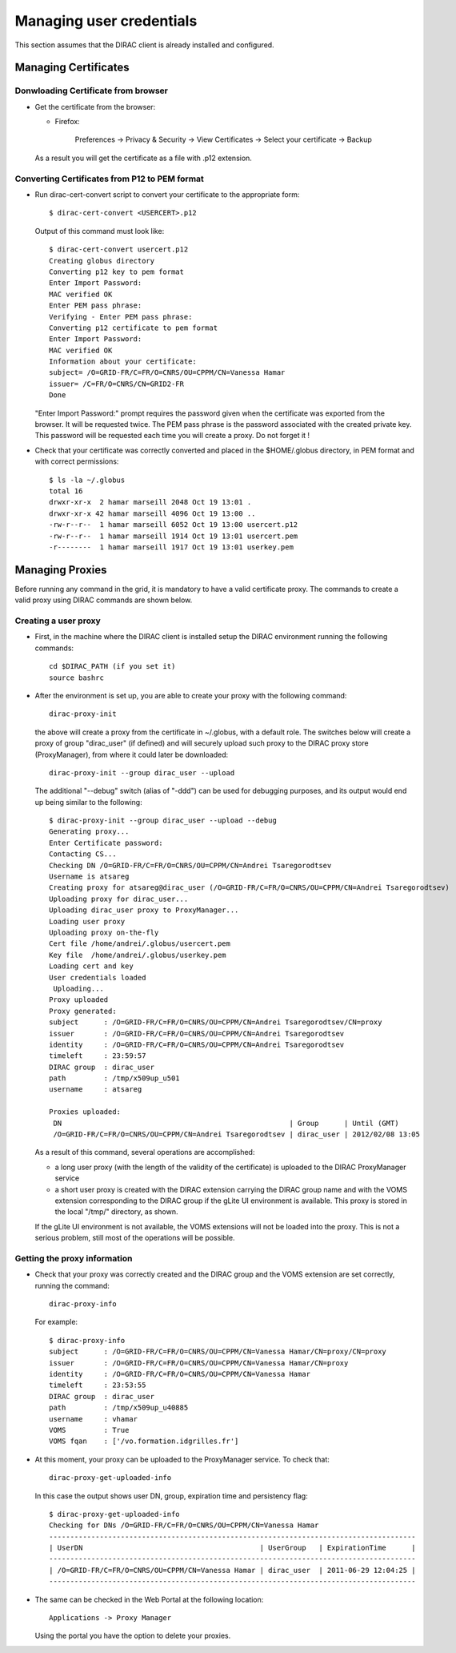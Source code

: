 .. set highlighting to console input/output
.. highlight:: console

============================
Managing user credentials
============================

This section assumes that the DIRAC client is already installed and configured.


Managing Certificates
-------------------------

Donwloading Certificate from browser
@@@@@@@@@@@@@@@@@@@@@@@@@@@@@@@@@@@@@@@@@@

- Get the certificate from the browser:

  - Firefox:

      Preferences -> Privacy & Security -> View Certificates -> Select your certificate -> Backup


  As a result you will get the certificate as a file with .p12 extension.

Converting Certificates from P12 to PEM format
@@@@@@@@@@@@@@@@@@@@@@@@@@@@@@@@@@@@@@@@@@@@@@@@@@@@

- Run dirac-cert-convert script to convert your certificate to the appropriate form::

      $ dirac-cert-convert <USERCERT>.p12

  Output of this command must look like::

      $ dirac-cert-convert usercert.p12
      Creating globus directory
      Converting p12 key to pem format
      Enter Import Password:
      MAC verified OK
      Enter PEM pass phrase:
      Verifying - Enter PEM pass phrase:
      Converting p12 certificate to pem format
      Enter Import Password:
      MAC verified OK
      Information about your certificate:
      subject= /O=GRID-FR/C=FR/O=CNRS/OU=CPPM/CN=Vanessa Hamar
      issuer= /C=FR/O=CNRS/CN=GRID2-FR
      Done

  "Enter Import Password:" prompt requires the password given when the certificate was exported from the browser.
  It will be requested twice. The PEM pass phrase is the password associated with the created private key. This
  password will be requested each time you will create a proxy. Do not forget it !

- Check that your certificate was correctly converted and placed in the $HOME/.globus directory, in PEM format
  and with correct permissions::

      $ ls -la ~/.globus
      total 16
      drwxr-xr-x  2 hamar marseill 2048 Oct 19 13:01 .
      drwxr-xr-x 42 hamar marseill 4096 Oct 19 13:00 ..
      -rw-r--r--  1 hamar marseill 6052 Oct 19 13:00 usercert.p12
      -rw-r--r--  1 hamar marseill 1914 Oct 19 13:01 usercert.pem
      -r--------  1 hamar marseill 1917 Oct 19 13:01 userkey.pem


Managing Proxies
--------------------

Before running any command in the grid, it is mandatory to have a valid certificate proxy. The commands to create a
valid proxy using DIRAC commands are shown below.


Creating a user proxy
@@@@@@@@@@@@@@@@@@@@@@@@@@@

- First, in the machine where the DIRAC client is installed setup the DIRAC environment running the following commands::

        cd $DIRAC_PATH (if you set it)
        source bashrc

- After the environment is set up, you are able to create your proxy with the following command::

        dirac-proxy-init

  the above will create a proxy from the certificate in ~/.globus, with a default role.
  The switches below will create a proxy of group "dirac_user" (if defined) and will securely upload such
  proxy to the DIRAC proxy store (ProxyManager), from where it could later be downloaded::

        dirac-proxy-init --group dirac_user --upload


  The additional "--debug" switch (alias of "-ddd") can be used for debugging purposes,
  and its output would end up being similar to the following::

        $ dirac-proxy-init --group dirac_user --upload --debug
        Generating proxy...
        Enter Certificate password:
        Contacting CS...
        Checking DN /O=GRID-FR/C=FR/O=CNRS/OU=CPPM/CN=Andrei Tsaregorodtsev
        Username is atsareg
        Creating proxy for atsareg@dirac_user (/O=GRID-FR/C=FR/O=CNRS/OU=CPPM/CN=Andrei Tsaregorodtsev)
        Uploading proxy for dirac_user...
        Uploading dirac_user proxy to ProxyManager...
        Loading user proxy
        Uploading proxy on-the-fly
        Cert file /home/andrei/.globus/usercert.pem
        Key file  /home/andrei/.globus/userkey.pem
        Loading cert and key
        User credentials loaded
         Uploading...
        Proxy uploaded
        Proxy generated:
        subject      : /O=GRID-FR/C=FR/O=CNRS/OU=CPPM/CN=Andrei Tsaregorodtsev/CN=proxy
        issuer       : /O=GRID-FR/C=FR/O=CNRS/OU=CPPM/CN=Andrei Tsaregorodtsev
        identity     : /O=GRID-FR/C=FR/O=CNRS/OU=CPPM/CN=Andrei Tsaregorodtsev
        timeleft     : 23:59:57
        DIRAC group  : dirac_user
        path         : /tmp/x509up_u501
        username     : atsareg

        Proxies uploaded:
         DN                                                      | Group      | Until (GMT)
         /O=GRID-FR/C=FR/O=CNRS/OU=CPPM/CN=Andrei Tsaregorodtsev | dirac_user | 2012/02/08 13:05

  As a result of this command, several operations are accomplished:

  - a long user proxy (with the length of the validity of the certificate) is uploaded to the
    DIRAC ProxyManager service
  - a short user proxy is created with the DIRAC extension carrying the DIRAC group name and with the
    VOMS extension corresponding to the DIRAC group if the gLite UI environment is available.
    This proxy is stored in the local "/tmp/" directory, as shown.

  If the gLite UI environment is not available, the VOMS extensions will not be loaded into the proxy.
  This is not a serious problem, still most of the operations will be possible.


Getting the proxy information
@@@@@@@@@@@@@@@@@@@@@@@@@@@@@@@@@@@

- Check that your proxy was correctly created and the DIRAC group and the VOMS extension are set correctly, running the command::

        dirac-proxy-info

  For example::

        $ dirac-proxy-info
        subject      : /O=GRID-FR/C=FR/O=CNRS/OU=CPPM/CN=Vanessa Hamar/CN=proxy/CN=proxy
        issuer       : /O=GRID-FR/C=FR/O=CNRS/OU=CPPM/CN=Vanessa Hamar/CN=proxy
        identity     : /O=GRID-FR/C=FR/O=CNRS/OU=CPPM/CN=Vanessa Hamar
        timeleft     : 23:53:55
        DIRAC group  : dirac_user
        path         : /tmp/x509up_u40885
        username     : vhamar
        VOMS         : True
        VOMS fqan    : ['/vo.formation.idgrilles.fr']


- At this moment, your proxy can be uploaded to the ProxyManager service. To check that::

        dirac-proxy-get-uploaded-info

  In this case the output shows user DN, group, expiration time and persistency flag::


        $ dirac-proxy-get-uploaded-info
        Checking for DNs /O=GRID-FR/C=FR/O=CNRS/OU=CPPM/CN=Vanessa Hamar
        ---------------------------------------------------------------------------------------
        | UserDN                                          | UserGroup   | ExpirationTime      |
        ---------------------------------------------------------------------------------------
        | /O=GRID-FR/C=FR/O=CNRS/OU=CPPM/CN=Vanessa Hamar | dirac_user  | 2011-06-29 12:04:25 |
        ---------------------------------------------------------------------------------------

- The same can be checked in the Web Portal at the following location::

        Applications -> Proxy Manager

  Using the portal you have the option to delete your proxies.

